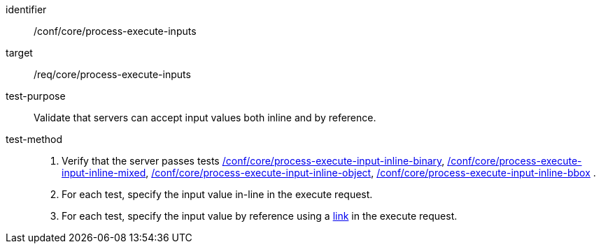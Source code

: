 [[ats_core_process-execute-inputs]]

[abstract_test]
====
[%metadata]
identifier:: /conf/core/process-execute-inputs
target:: /req/core/process-execute-inputs
test-purpose:: Validate that servers can accept input values both inline and by reference.
test-method::
+
--
1. Verify that the server passes tests <<ats_core_process-execute-input-inline-binary,/conf/core/process-execute-input-inline-binary>>, <<ats_core_process-execute-input-inline-mixed,/conf/core/process-execute-input-inline-mixed>>, <<ats_core_process-execute-input-inline-object,/conf/core/process-execute-input-inline-object>>, <<ats_core_process-execute-input-inline-bbox,/conf/core/process-execute-input-inline-bbox>> .

2. For each test, specify the input value in-line in the execute request.

3. For each test, specify the input value by reference using a https://raw.githubusercontent.com/opengeospatial/ogcapi-processes/master/openapi/schemas/common-core/link.yaml[link] in the execute request.
--
====
